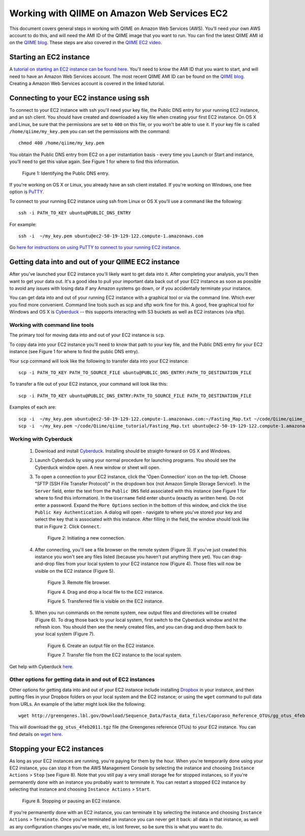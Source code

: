 .. _working_with_ec2:

=============================================
Working with QIIME on Amazon Web Services EC2
=============================================

This document covers general steps in working with QIIME on Amazon Web Services (AWS). You'll need your own AWS account to do this, and will need the AMI ID of the QIIME image that you want to run. You can find the latest QIIME AMI id on the `QIIME blog <http://blog.qiime.org>`_. These steps are also covered in the `QIIME EC2 video <http://www.youtube.com/watch?v=PEcSL_7D-jo>`_.


Starting an EC2 instance
========================

A `tutorial on starting an EC2 instance can be found here <http://ged.msu.edu/angus/tutorials-2011/creating-an-ec2-instance.html>`_. You'll need to know the AMI ID that you want to start, and will need to have an Amazon Web Services account. The most recent QIIME AMI ID can be found on the `QIIME blog <http://blog.qiime.org>`_. Creating a Amazon Web Services account is covered in the linked tutorial.


Connecting to your EC2 instance using ssh
=========================================

To connect to your EC2 instance with ssh you'll need your key file, the Public DNS entry for your running EC2 instance, and an ssh client. You should have created and downloaded a key file when creating your first EC2 instance. On OS X and Linux, be sure that the permissions are set to ``400`` on this file, or you won't be able to use it. If your key file is called ``/home/qiime/my_key.pem`` you can set the permissions with the command::

	chmod 400 /home/qiime/my_key.pem

You obtain the Public DNS entry from EC2 on a per instantiation basis - every time you Launch or Start and instance, you'll need to get this value again. See Figure 1 for where to find this information.

	.. image:: ../images/public_dns_entry.png
	   :width: 700
	Figure 1: Identifying the Public DNS entry.

If you're working on OS X or Linux, you already have an ssh client installed. If you're working on Windows, one free option is `PuTTY <http://www.chiark.greenend.org.uk/~sgtatham/putty/>`_. 

To connect to your running EC2 instance using ssh from Linux or OS X you'll use a command like the following::

	ssh -i PATH_TO_KEY ubuntu@PUBLIC_DNS_ENTRY
	
For example::

	ssh -i  ~/my_key.pem ubuntu@ec2-50-19-129-122.compute-1.amazonaws.com



Go `here for instructions on using PuTTY to connect to your running EC2 instance <http://ged.msu.edu/angus/tutorials-2011/logging-into-ec2-windows.html>`_.

Getting data into and out of your QIIME EC2 instance
====================================================

After you've launched your EC2 instance you'll likely want to get data into it. After completing your analysis, you'll then want to get your data out. It's a good idea to pull your important data back out of your EC2 instance as soon as possible to avoid any issues with losing data if any Amazon systems go down, or if you accidentally terminate your instance. 

You can get data into and out of your running EC2 instance with a graphical tool or via the command line. Which ever you find more convenient. Command line tools such as scp and sftp work fine for this. A good, free graphical tool for Windows and OS X is `Cyberduck <http://cyberduck.ch/>`_ -- this supports interacting with S3 buckets as well as EC2 instances (via sftp).

Working with command line tools
-------------------------------
The primary tool for moving data into and out of your EC2 instance is ``scp``.

To copy data into your EC2 instance you'll need to know that path to your key file, and the Public DNS entry for your EC2 instance (see Figure 1 for where to find the public DNS entry). 

Your ``scp`` command will look like the following to transfer data into your EC2 instance::

	scp -i PATH_TO_KEY PATH_TO_SOURCE_FILE ubuntu@PUBLIC_DNS_ENTRY:PATH_TO_DESTINATION_FILE

To transfer a file out of your EC2 instance, your command will look like this::

	scp -i PATH_TO_KEY ubuntu@PUBLIC_DNS_ENTRY:PATH_TO_SOURCE_FILE PATH_TO_DESTINATION_FILE

Examples of each are::

	scp -i  ~/my_key.pem ubuntu@ec2-50-19-129-122.compute-1.amazonaws.com:~/Fasting_Map.txt ~/code/Qiime/qiime_tutorial/Fasting_Map.txt
	scp -i  ~/my_key.pem ~/code/Qiime/qiime_tutorial/Fasting_Map.txt ubuntu@ec2-50-19-129-122.compute-1.amazonaws.com:~/


Working with Cyberduck
----------------------

 1. Download and install `Cyberduck <http://cyberduck.ch/>`_. Installing should be straight-forward on OS X and Windows. 

 2. Launch Cyberduck by using your normal procedure for launching programs. You should see the Cyberduck window open. A new window or sheet will open. 

 3. To open a connection to your EC2 instance, click the 'Open Connection' icon on the top-left. Choose "SFTP (SSH File Transfer Protocol)" in the dropdown box (not Amazon Simple Storage Service!). In the ``Server`` field, enter the text from the ``Public DNS`` field associated with this instance (see Figure 1 for where to find this information). In the ``Username`` field enter ``ubuntu`` (exactly as written here). Do not enter a password. Expand the ``More Options`` section in the bottom of this window, and click the ``Use Public Key Authentication``. A dialog will open - navigate to where you've stored your key and select the key that is associated with this instance. After filling in the field, the window should look like that in Figure 2. Click ``Connect``.


	.. image:: ../images/cyberduck_open_connection.png
	Figure 2: Initiating a new connection.

 4. After connecting, you'll see a file browser on the remote system (Figure 3). If you've just created this instance you won't see any files listed (because you haven't put anything there yet). You can drag-and-drop files from your local system to your EC2 instance now (Figure 4). Those files will now be visible on the EC2 instance (Figure 5).

	.. image:: ../images/cyberduck_opened_connection.png
	Figure 3. Remote file browser.

	.. image:: ../images/cyberduck_drag_and_drop_input_file.png
	   :width: 700
	Figure 4. Drag and drop a local file to the EC2 instance.

	.. image:: ../images/cyberduck_view_file.png
	Figure 5. Transferred file is visible on the EC2 instance.

 5. When you run commands on the remote system, new output files and directories will be created (Figure 6). To drag those back to your local system, first switch to the Cyberduck window and hit the refresh icon. You should then see the newly created files, and you can drag and drop them back to your local system (Figure 7).

	.. image:: ../images/cyberduck_create_output_file.png
	Figure 6. Create an output file on the EC2 instance.

	.. image:: ../images/cyberduck_drag_and_drop_output_file.png
	   :width: 700
	Figure 7. Transfer file from the EC2 instance to the local system.


Get help with Cyberduck `here <http://trac.cyberduck.ch/wiki/help/en>`_.


Other options for getting data in and out of EC2 instances
----------------------------------------------------------
Other options for getting data into and out of your EC2 instance include installing `Dropbox <http://www.dropbox.com>`_ in your instance, and then putting files in your Dropbox folders on your local system and the EC2 instance; or using the ``wget`` command to pull data from URLs. An example of the latter might look like the following::

	wget http://greengenes.lbl.gov/Download/Sequence_Data/Fasta_data_files/Caporaso_Reference_OTUs/gg_otus_4feb2011.tgz

This will download the ``gg_otus_4feb2011.tgz`` file (the Greengenes reference OTUs) to your EC2 instance. You can find details on `wget here <http://www.gnu.org/software/wget/>`_.

Stopping your EC2 instances
===========================
As long as your EC2 instances are running, you're paying for them by the hour. When you're temporarily done using your EC2 instance, you can stop it from the AWS Management Console by selecting the instance and choosing ``Instance Actions`` > ``Stop`` (see Figure 8). Note that you still pay a very small storage fee for stopped instances, so if you're permanently done with an instance you probably want to terminate it. You can restart a stopped EC2 instance by selecting that instance and choosing ``Instance Actions`` > ``Start``.

	.. image:: ../images/stop_instance.png
	   :width: 700
	Figure 8. Stopping or pausing an EC2 instance.

If you're permanently done with an EC2 instance, you can terminate it by selecting the instance and choosing ``Instance Actions`` > ``Terminate``. Once you've terminated an instance you can never get it back: all data in that instance, as well as any configuration changes you've made, etc, is lost forever, so be sure this is what you want to do.
